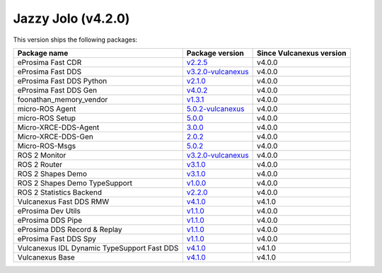 Jazzy Jolo (v4.2.0)
-------------------

This version ships the following packages:

.. list-table::
    :header-rows: 1

    * - Package name
      - Package version
      - Since Vulcanexus version
    * - eProsima Fast CDR
      - `v2.2.5 <https://github.com/eProsima/Fast-CDR/releases/tag/v2.2.5>`__
      - v4.0.0
    * - eProsima Fast DDS
      - `v3.2.0-vulcanexus <https://fast-dds.docs.eprosima.com/en/3.x/notes/previous_versions/supported_versions.html>`__
      - v4.0.0
    * - eProsima Fast DDS Python
      - `v2.1.0 <https://github.com/eProsima/Fast-DDS-python/releases/tag/v2.1.0>`__
      - v4.0.0
    * - eProsima Fast DDS Gen
      - `v4.0.2 <https://github.com/eProsima/Fast-DDS-Gen/releases/tag/v4.0.2>`__
      - v4.0.0
    * - foonathan_memory_vendor
      - `v1.3.1 <https://github.com/eProsima/foonathan_memory_vendor/releases/tag/v1.3.1>`__
      - v4.0.0
    * - micro-ROS Agent
      - `5.0.2-vulcanexus <https://github.com/micro-ROS/micro-ROS-Agent/blob/5.0.2-vulcanexus/micro_ros_agent/CHANGELOG.rst#404-2024-01-29>`__
      - v4.0.0
    * - micro-ROS Setup
      - `5.0.0 <https://github.com/micro-ROS/micro_ros_setup/blob/5.0.0/CHANGELOG.rst#410-2023-06-12>`__
      - v4.0.0
    * - Micro-XRCE-DDS-Agent
      - `3.0.0 <https://micro-xrce-dds.docs.eprosima.com/en/latest/notes.html#version-3-0-0>`__
      - v4.0.0
    * - Micro-XRCE-DDS-Gen
      - `2.0.2 <https://github.com/eProsima/Micro-XRCE-DDS-Gen/releases/tag/v2.0.2>`__
      - v4.0.0
    * - Micro-ROS-Msgs
      - `5.0.2 <https://github.com/micro-ROS/micro_ros_msgs/blob/jazzy/CHANGELOG.rst#502-2024-05-31>`__
      - v4.0.0
    * - ROS 2 Monitor
      - `v3.2.0-vulcanexus <https://fast-dds-monitor.readthedocs.io/en/latest/rst/notes/notes.html>`__
      - v4.0.0
    * - ROS 2 Router
      - `v3.1.0 <https://eprosima-dds-router.readthedocs.io/en/latest/rst/notes/notes.html#version-v3-1-0>`__
      - v4.0.0
    * - ROS 2 Shapes Demo
      - `v3.1.0 <https://eprosima-shapes-demo.readthedocs.io/en/latest/notes/notes.html#version-3-1-0>`__
      - v4.0.0
    * - ROS 2 Shapes Demo TypeSupport
      - `v1.0.0 <https://github.com/eProsima/ShapesDemo-TypeSupport/releases/tag/v1.0.0>`__
      - v4.0.0
    * - ROS 2 Statistics Backend
      - `v2.2.0 <https://fast-dds-statistics-backend.readthedocs.io/en/latest/rst/notes/notes.html>`__
      - v4.0.0
    * - Vulcanexus Fast DDS RMW
      - `v4.1.0 <https://github.com/eProsima/rmw_fastrtps/releases/tag/v4.1.0>`__
      - v4.1.0
    * - eProsima Dev Utils
      - `v1.1.0 <https://github.com/eProsima/dev-utils/releases/tag/v1.1.0>`__
      - v4.0.0
    * - eProsima DDS Pipe
      - `v1.1.0 <https://github.com/eProsima/DDS-Pipe/releases/tag/v1.1.0>`__
      - v4.0.0
    * - eProsima DDS Record & Replay
      - `v1.1.0 <https://dds-recorder.readthedocs.io/en/latest/rst/notes/notes.html#version-v1-1-0>`__
      - v4.0.0
    * - eProsima Fast DDS Spy
      - `v1.1.0 <https://fast-dds-spy.readthedocs.io/en/latest/rst/notes/notes.html#version-v1-1-0>`__
      - v4.0.0
    * - Vulcanexus IDL Dynamic TypeSupport Fast DDS
      - `v4.1.0 <https://github.com/eProsima/rosidl_dynamic_typesupport_fastrtps/releases/tag/v4.1.0>`__
      - v4.1.0
    * - Vulcanexus Base
      - `v4.1.0 <https://docs.vulcanexus.org/en/latest/rst/notes/jazzy/notes.html#jazzy-imagination-v4-1-0>`__
      - v4.1.0
